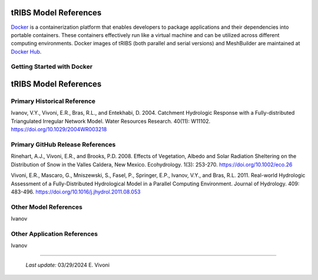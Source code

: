 tRIBS Model References
=============

`Docker <https://www.docker.com/>`_ is a containerization platform that enables developers to package applications and their dependencies into portable containers. These containers effectively run like a virtual machine and can be utilized across different computing environments. Docker images of tRIBS (both parallel and serial versions) and MeshBuilder are maintained at `Docker Hub <https://hub.docker.com/>`_.

Getting Started with Docker
---------------------------

tRIBS Model References 
=============


Primary Historical Reference 
---------------------------

Ivanov, V.Y., Vivoni, E.R., Bras, R.L., and Entekhabi, D. 2004. Catchment Hydrologic Response with a Fully-distributed Triangulated Irregular Network Model. Water Resources Research. 40(11): W11102. https://doi.org/10.1029/2004WR003218


Primary GitHub Release References 
---------------------------

Rinehart, A.J., Vivoni, E.R., and Brooks, P.D. 2008. Effects of Vegetation, Albedo and Solar Radiation Sheltering on the Distribution of Snow in the Valles Caldera, New Mexico. Ecohydrology. 1(3): 253-270. https://doi.org/10.1002/eco.26

Vivoni, E.R., Mascaro, G., Mniszewski, S., Fasel, P., Springer, E.P., Ivanov, V.Y., and Bras, R.L. 2011. Real-world Hydrologic Assessment of a Fully-Distributed Hydrological Model in a Parallel Computing Environment. Journal of Hydrology. 409: 483-496. https://doi.org/10.1016/j.jhydrol.2011.08.053


Other Model References 
---------------------------

Ivanov 


Other Application References 
---------------------------

Ivanov 


----------------------------------------------------

    *Last update:* 03/29/2024 E. Vivoni
